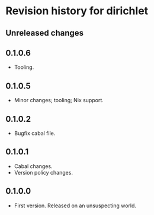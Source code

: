* Revision history for dirichlet
** Unreleased changes

** 0.1.0.6
- Tooling.

** 0.1.0.5
- Minor changes; tooling; Nix support.

** 0.1.0.2
- Bugfix cabal file.
  
** 0.1.0.1
- Cabal changes.
- Version policy changes.

** 0.1.0.0
- First version. Released on an unsuspecting world.
